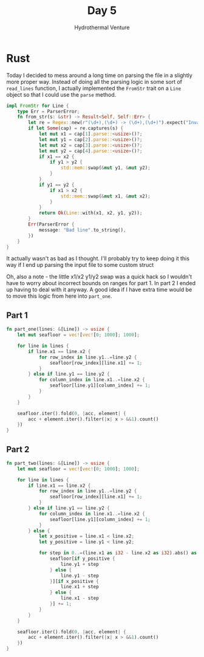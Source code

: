 #+TITLE: Day 5
#+Subtitle: Hydrothermal Venture

* Rust
Today I decided to mess around a long time on parsing the file in a slightly more proper way. Instead of doing all the parsing logic in some sort of ~read_lines~ function, I actually implemented the ~FromStr~ trait on a ~Line~ object so that I could use the ~parse~ method.

#+begin_src rust
impl FromStr for Line {
    type Err = ParserError;
    fn from_str(s: &str) -> Result<Self, Self::Err> {
        let re = Regex::new(r"(\d+),(\d+) -> (\d+),(\d+)").expect("Invalid regex");
        if let Some(cap) = re.captures(s) {
            let mut x1 = cap[1].parse::<usize>()?;
            let mut y1 = cap[2].parse::<usize>()?;
            let mut x2 = cap[3].parse::<usize>()?;
            let mut y2 = cap[4].parse::<usize>()?;
            if x1 == x2 {
                if y1 > y2 {
                    std::mem::swap(&mut y1, &mut y2);
                }
            }
            if y1 == y2 {
                if x1 > x2 {
                    std::mem::swap(&mut x1, &mut x2);
                }
            }
            return Ok(Line::with(x1, x2, y1, y2));
        }
        Err(ParserError {
            message: "Bad line".to_string(),
        })
    }
}
#+end_src

It actually wasn't as bad as I thought. I'll probably try to keep doing it this way if I end up parsing the input file to some custom struct

Oh, also a note - the little x1/x2 y1/y2 swap was a quick hack so I wouldn't have to worry about incorrect bounds on ranges for part 1. In part 2 I ended up having to deal with it anyway. A good idea if I have extra time would be to move this logic from here into ~part_one~.
** Part 1
#+begin_src rust
fn part_one(lines: &[Line]) -> usize {
    let mut seafloor = vec![vec![0; 1000]; 1000];

    for line in lines {
        if line.x1 == line.x2 {
            for row_index in line.y1..=line.y2 {
                seafloor[row_index][line.x1] += 1;
            }
        } else if line.y1 == line.y2 {
            for column_index in line.x1..=line.x2 {
                seafloor[line.y1][column_index] += 1;
            }
        }
    }

    seafloor.iter().fold(0, |acc, element| {
        acc + element.iter().filter(|x| x > &&1).count()
    })
}
#+end_src
** Part 2
#+begin_src rust
fn part_two(lines: &[Line]) -> usize {
    let mut seafloor = vec![vec![0; 1000]; 1000];

    for line in lines {
        if line.x1 == line.x2 {
            for row_index in line.y1..=line.y2 {
                seafloor[row_index][line.x1] += 1;
            }
        } else if line.y1 == line.y2 {
            for column_index in line.x1..=line.x2 {
                seafloor[line.y1][column_index] += 1;
            }
        } else {
            let x_positive = line.x1 < line.x2;
            let y_positive = line.y1 < line.y2;

            for step in 0..=(line.x1 as i32 - line.x2 as i32).abs() as usize {
                seafloor[if y_positive {
                    line.y1 + step
                } else {
                    line.y1 - step
                }][if x_positive {
                    line.x1 + step
                } else {
                    line.x1 - step
                }] += 1;
            }
        }
    }

    seafloor.iter().fold(0, |acc, element| {
        acc + element.iter().filter(|x| x > &&1).count()
    })
}
#+end_src
